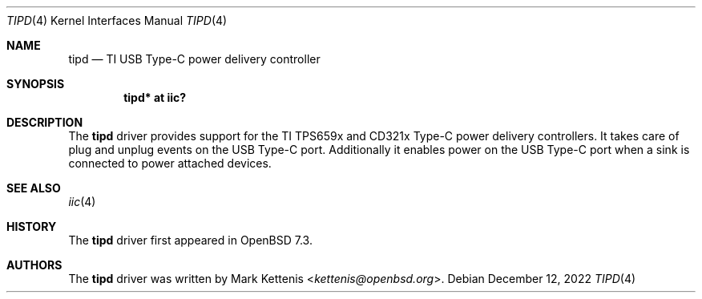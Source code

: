 .\"	$OpenBSD: tipd.4,v 1.1 2022/12/12 19:25:49 kettenis Exp $
.\"
.\" Copyright (c) 2020 Patrick Wildt <patrick@blueri.se>
.\" Copyright (c) 2022 Mark Kettenis <kettenis@openbsd.org>
.\"
.\" Permission to use, copy, modify, and distribute this software for any
.\" purpose with or without fee is hereby granted, provided that the above
.\" copyright notice and this permission notice appear in all copies.
.\"
.\" THE SOFTWARE IS PROVIDED "AS IS" AND THE AUTHOR DISCLAIMS ALL WARRANTIES
.\" WITH REGARD TO THIS SOFTWARE INCLUDING ALL IMPLIED WARRANTIES OF
.\" MERCHANTABILITY AND FITNESS. IN NO EVENT SHALL THE AUTHOR BE LIABLE FOR
.\" ANY SPECIAL, DIRECT, INDIRECT, OR CONSEQUENTIAL DAMAGES OR ANY DAMAGES
.\" WHATSOEVER RESULTING FROM LOSS OF USE, DATA OR PROFITS, WHETHER IN AN
.\" ACTION OF CONTRACT, NEGLIGENCE OR OTHER TORTIOUS ACTION, ARISING OUT OF
.\" OR IN CONNECTION WITH THE USE OR PERFORMANCE OF THIS SOFTWARE.
.\"
.Dd $Mdocdate: December 12 2022 $
.Dt TIPD 4
.Os
.Sh NAME
.Nm tipd
.Nd TI USB Type-C power delivery controller
.Sh SYNOPSIS
.Cd "tipd* at iic?"
.Sh DESCRIPTION
The
.Nm
driver provides support for the TI TPS659x and CD321x Type-C power
delivery controllers.
It takes care of plug and unplug events on the USB Type-C port.
Additionally it enables power on the USB Type-C port when a sink
is connected to power attached devices.
.Sh SEE ALSO
.Xr iic 4
.Sh HISTORY
The
.Nm
driver first appeared in
.Ox 7.3 .
.Sh AUTHORS
.An -nosplit
The
.Nm
driver was written by
.An Mark Kettenis Aq Mt kettenis@openbsd.org .
